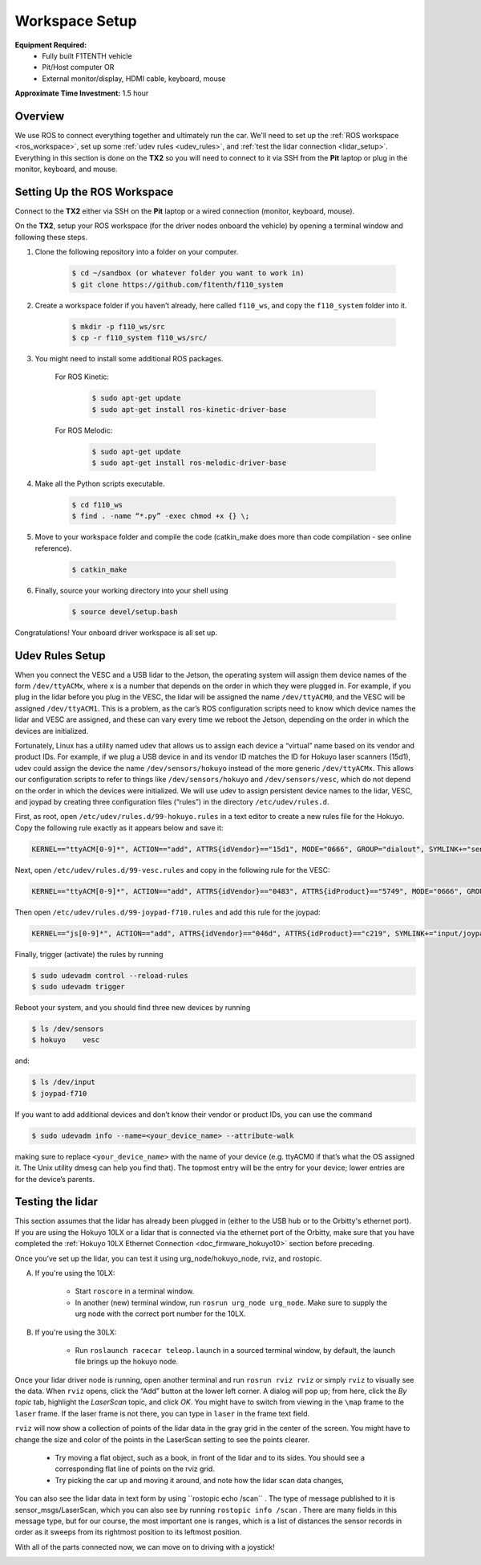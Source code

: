 .. _doc_drive_workspace:

Workspace Setup
=====================
**Equipment Required:**
	* Fully built F1TENTH  vehicle
	* Pit/Host computer OR
	* External monitor/display, HDMI cable, keyboard, mouse

**Approximate Time Investment:** 1.5 hour

Overview
----------
We use ROS to connect everything together and ultimately run the car. We'll need to set up the :ref:`ROS workspace <ros_workspace>`, set up some :ref:`udev rules <udev_rules>`, and :ref:`test the lidar connection <lidar_setup>`. Everything in this section is done on the **TX2** so you will need to connect to it via SSH from the **Pit** laptop or plug in the monitor, keyboard, and mouse.

.. _ros_workspace:

Setting Up the ROS Workspace
------------------------------
Connect to the **TX2** either via SSH on the **Pit** laptop or a wired connection (monitor, keyboard, mouse).

On the **TX2**, setup your ROS workspace (for the driver nodes onboard the vehicle) by opening a terminal window and following these steps. 

#. Clone the following repository into a folder on your computer.

	.. code-block:: bash

		$​ ​cd​ ~/sandbox (or whatever folder you want to work ​in​)
		$​ git ​clone​ https://github.com/f1tenth/f110_system

#. Create a workspace folder if you haven’t already, here called ``f110_ws``, and copy the ``f110_system`` folder into it.

	.. code-block:: bash

		$​ mkdir -p f110_ws/src
		$​ cp -r f110_system f110_ws/src/

#. You might need to install some additional ROS packages.

	For ROS Kinetic:

		.. code-block:: bash

			$​ sudo apt-get update
			$​ sudo apt-get install ros-kinetic-driver-base

	For ROS Melodic:

		.. code-block:: bash

			$​ sudo apt-get update
			$​ sudo apt-get install ros-melodic-driver-base

#. Make all the Python scripts executable.

	.. code-block:: bash

		$​ ​cd​ f110_ws
		$​ find . -name “*.py” -exec chmod +x {} \;

#. Move to your workspace folder and compile the code (catkin_make does more than code compilation - see online reference).

	.. code-block:: bash

		$​ catkin_make

#. Finally, source your working directory into your shell using

	.. code-block:: bash

		$​ source devel/setup.bash

Congratulations! Your onboard driver workspace is all set up.

..
	Workspace Content Breakdown
	^^^^^^^^^^^^^^^^^^^^^^^^^^^^^
	Examine the contents of your workspace and you will see 3 folders. In the ROS world we call these **meta-packages** since they contain package.

		* algorithms
		* simulator
		* system

	#. Algorithms contains the brains of the car which run high level algorithms, such as wall following, pure pursuit, localization. 
	#. Simulator contains racecar-simulator which is based off of MIT Racecar’s repository and includes some new worlds such as Levine 2nd floor loop. Simulator also contains f1_10_sim which contains some message types useful for passing drive parameters data from the algorithm nodes to the VESC nodes that drive the car.
	#. System contains code from MIT Racecar that the car would not be able to work without. For instance, System contains ackermann_msgs (for Ackermann steering), racecar (which contains parameters for max speed, sensor IP addresses, and teleoperation), serial (for USB serial communication with VESC), and vesc (written by MIT for VESC to work with the racecar).

	We will be focusing on the **System** folder in this section. :ref:`Going Forward <doc_going_forward_intro>` will utilize the firsit two folders - **Algorithms** and **Simulator**.

.. _udev_rules:

Udev Rules Setup
-------------------
When you connect the VESC and a USB lidar to the Jetson, the operating system will assign them device names of the form ``/dev/ttyACMx``, where ``x`` is a number that depends on the order in which they were plugged in. For example, if you plug in the lidar before you plug in the VESC, the lidar will be assigned the name ``/dev/ttyACM0​``, and the VESC will be assigned ``/dev/ttyACM1​``. This is a problem, as the car’s ROS configuration scripts need to know which device names the lidar and VESC are assigned, and these can vary every time we reboot the Jetson, depending on the order in which the devices are initialized.

Fortunately, Linux has a utility named ​udev​ that allows us to assign each device a “virtual” name based on its vendor and product IDs. For example, if we plug a USB device in and its vendor ID matches the ID for Hokuyo laser scanners (15d1), ​udev​ could assign the device the name ``/dev/sensors/hokuyo`` instead of the more generic ``/dev/ttyACMx​``. This allows our configuration scripts to refer to things like ``/dev/sensors/hokuyo`` and ``/dev/sensors/vesc​``, which do not depend on the order in which the devices were initialized. We will use udev to assign persistent device names to the lidar, VESC, and joypad by creating three configuration files (“rules”) in the directory ``/etc/udev/rules.d``.

First, as root, open ``/etc/udev/rules.d/99-hokuyo.rules`` in a text editor to create a new rules file for the Hokuyo. Copy the following rule exactly as it appears below and save it:

.. code-block:: bash

	KERNEL=="ttyACM[0-9]*", ACTION=="add", ATTRS{idVendor}=="15d1", MODE="0666", GROUP="dialout", SYMLINK+="sensors/hokuyo"

Next, open ``/etc/udev/rules.d/99-vesc.rules`` and copy in the following rule for the VESC:

.. code-block:: bash
	
	KERNEL=="ttyACM[0-9]*", ACTION=="add", ATTRS{idVendor}=="0483", ATTRS{idProduct}=="5749", MODE="0666", GROUP="dialout", SYMLINK+="sensors/vesc"

Then open ``/etc/udev/rules.d/99-joypad-f710.rules`` and add this rule for the joypad:

.. code-block:: bash

	KERNEL=="js[0-9]*", ACTION=="add", ATTRS{idVendor}=="046d", ATTRS{idProduct}=="c219", SYMLINK+="input/joypad-f710"

Finally, trigger (activate) the rules by running

.. code-block:: bash

	$ sudo ​udevadm control --reload-rules
	$ sudo udevadm trigger​

Reboot your system, and you should find three new devices by running

.. code-block:: bash

	$ ls /dev/sensors
	$ hokuyo​    vesc

and:

.. code-block:: bash

	$ ls /dev/input
	$ joypad-f710​

If you want to add additional devices and don’t know their vendor or product IDs, you can use the command

.. code-block:: bash

	$ sudo ​udevadm info --name=<your_device_name> --attribute-walk

making sure to replace ``<your_device_name>`` with the name of your device (e.g. ttyACM0 if that’s what the OS assigned it. The Unix utility ​dmesg​ can help you find that). The topmost entry will be the entry for your device; lower entries are for the device’s parents.

.. _lidar_setup:

Testing the lidar
-------------------
This section assumes that the lidar has already been plugged in (either to the USB hub or to the Orbitty's ethernet port). If you are using the Hokuyo 10LX or a lidar that is connected via the ethernet port of the Orbitty, make sure that you have completed the :ref:`Hokuyo 10LX Ethernet Connection <doc_firmware_hokuyo10>` section before preceding.

Once you’ve set up the lidar, you can test it using ​urg_node​/hokuyo_node, ​rviz​, and ​rostopic​.

A. If you're using the 10LX:

	* Start ``roscore​`` in a terminal window. 
	* In another (new) terminal window, run ``rosrun urg_node urg_node​``. Make sure to supply the urg node with the correct port number for the 10LX.
	.. This tells ROS to start reading from the lidar and publishing on the ​/scan​ topic. If you get an error saying that there is an “error connecting to Hokuyo,” double check that the Hokuyo is physically plugged into a USB port. You can use the terminal command ``lsusb​to`` check whether Linux successfully detected your lidar. If the node started and is publishing correctly, you should be able to use ``rostopic echo /scan​`` to see live lidar data.
	
.. *In the racecar config folder under ``lidar_node`` set the following parameter: ``ip_address: 192.168.0.10``. In addition in the ``sensors.launch.xml`` change the argument for the lidar launch from ``hokuyo_node`` to ``urg_node`` do the same thing for the ``node_type`` parameter.

B. If you're using the 30LX:
	
	* Run ``roslaunch racecar teleop.launch`` in a sourced terminal window, by default, the launch file brings up the hokuyo node.

Once your lidar driver node is running, open another terminal and run ``rosrun rviz rviz​`` or simply ``rviz`` to visually see the data. When ``rviz​`` opens, click the “Add” button at the lower left corner. A dialog will pop up; from here, click the *By topic* tab, highlight the *LaserScan* topic, and click *OK*. You might have to switch from viewing in the ``\map`` frame to the ``laser`` frame. If the laser frame is not there, you can type in ``laser`` in the frame text field.

``rviz`` will now show a collection of points of the lidar data in the gray grid in the center of the screen. You might have to change the size and color of the points in the LaserScan setting to see the points clearer.
	
	* Try moving a flat object, such as a book, in front of the lidar and to its sides. You should see a corresponding flat line of points on the ​rviz​ grid.
	* Try picking the car up and moving it around, and note how the lidar scan data changes,

You can also see the lidar data in text form by using ​``rostopic echo /scan`` ​. The type of message published to it is sensor_msgs/LaserScan​, which you can also see by running ``rostopic info /scan​`` . There are many fields in this message type, but for our course, the most important one is ​ranges​, which is a list of distances the sensor records in order as it sweeps from its rightmost position to its leftmost position.

With all of the parts connected now, we can move on to driving with a joystick!

.. image:: img/drive01.gif
	:align: center
	:width: 200pt
